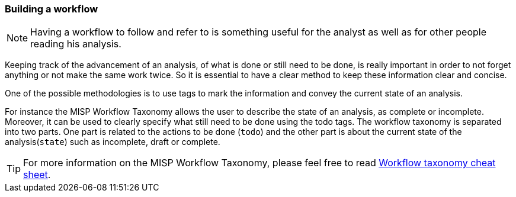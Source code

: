=== Building a workflow

NOTE: Having a workflow to follow and refer to is something useful for the analyst as well as for other people reading his analysis.

Keeping track of the advancement of an analysis, of what is done or still need to be done, is really important in order to not forget anything or not make the same work twice. So it is essential to have a clear method to keep these information clear and concise.

One of the possible methodologies is to use tags to mark the information and convey the current state of an analysis.

For instance the MISP Workflow Taxonomy allows the user to describe the state of an analysis, as complete or incomplete. Moreover, it can be used to clearly specify what still need to be done using the todo tags. The workflow taxonomy is separated into two parts. One part is related to the actions to be done (`todo`) and the other part is about the current state of the analysis(`state`) such as incomplete, draft or complete.


TIP: For more information on the MISP Workflow Taxonomy, please feel free to read https://www.misp-project.org/taxonomies.html#_workflow[Workflow taxonomy cheat sheet].

